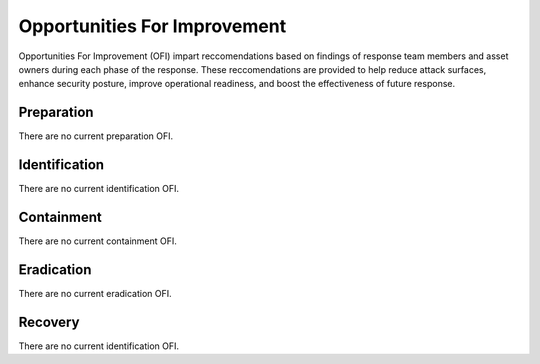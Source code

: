 .. _ofi:

Opportunities For Improvement
**********************************
Opportunities For Improvement (OFI) impart reccomendations based on findings of response team members and asset owners during each phase of the response. These reccomendations are provided to help reduce attack surfaces, enhance security posture, improve operational readiness, and boost the effectiveness of future response.

Preparation
==========================
There are no current preparation OFI.


Identification
==========================
There are no current identification OFI.


Containment
==========================
There are no current containment OFI.


Eradication
==========================
There are no current eradication OFI.


Recovery
==========================
There are no current identification OFI.


